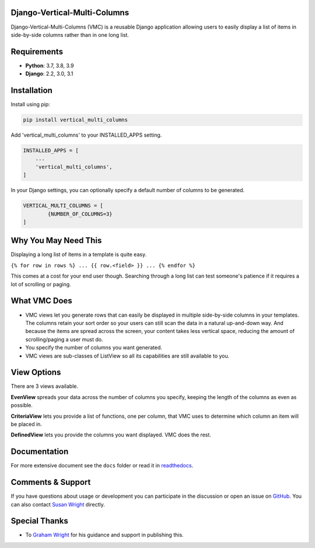 Django-Vertical-Multi-Columns
-----------------------------
Django-Vertical-Multi-Columns (VMC) is a reusable Django application allowing users
to easily display a list of items in side-by-side columns rather than in one long list.

|comparison|

Requirements
------------
* **Python**: 3.7, 3.8, 3.9
* **Django**: 2.2, 3.0, 3.1

Installation
------------
Install using pip:

.. code-block:: sh

    pip install vertical_multi_columns

Add 'vertical_multi_columns' to your INSTALLED_APPS setting.

.. code-block:: python

    INSTALLED_APPS = [
        ...
        'vertical_multi_columns',
    ]
	
In your Django settings, you can optionally specify a default number of columns to be generated.

.. code-block:: python

	VERTICAL_MULTI_COLUMNS = [
		{NUMBER_OF_COLUMNS=3}
	]	

Why You May Need This
---------------------
Displaying a long list of items in a template is quite easy.

``{% for row in rows %} ... {{ row.<field> }} ... {% endfor %}``

This comes at a cost for your end user though. Searching through a long list can test someone's patience if it requires a lot of scrolling or paging.

What VMC Does
-------------
* VMC views let you generate rows that can easily be displayed in multiple side-by-side columns in your templates. The columns retain your sort order so your users can still scan the data in a natural up-and-down way. And because the items are spread across the screen, your content takes  less vertical space, reducing the amount of scrolling/paging a user must do.
* You specify the number of columns you want generated.
* VMC views are sub-classes of ListView so all its capabilities are still available to you.

View Options
------------
There are 3 views available.

**EvenView** spreads your data across the number of columns you specify, keeping the length of the columns as even as possible.

|evenview|

**CriteriaView** lets you provide a list of functions, one per column, that VMC uses to determine which column an item will be placed in.

|criteriaview|

**DefinedView** lets you provide the columns you want displayed. VMC does the rest.
 
|definedview|

Documentation
-------------
For more extensive document see the ``docs`` folder or read it in `readthedocs`_.

.. _`readthedocs`: https://django-vertical-multi-columns.readthedocs.io/en/latest/index.html

Comments & Support
------------------
If you have questions about usage or development you can participate in the discussion or open an issue on `GitHub`_.  You can also contact `Susan Wright`_ directly.

Special Thanks
--------------

* To `Graham Wright`_ for his guidance and support in publishing this.

.. _`Susan Wright`: mailto:lsusanwright573@gmail.com
.. _`GitHub`: https://github.com/swright573/django-vertical-multi-columns
.. _`Graham Wright`: https://github.com/gwright99/gwright99.github.io

.. |comparison| image:: https://user-images.githubusercontent.com/31971607/106627777-21422b00-6547-11eb-9a8a-49b50d826dc0.jpg
	:alt: Comparison

.. |evenview| image:: https://user-images.githubusercontent.com/31971607/106627791-269f7580-6547-11eb-80ca-6737b5792d63.GIF
    :alt: EvenView
	
.. |criteriaview| image:: https://user-images.githubusercontent.com/31971607/106627808-2a32fc80-6547-11eb-8edf-ef59e0787f99.GIF
	:alt: CriteriaView
	
.. |definedview| image:: https://user-images.githubusercontent.com/31971607/106627824-2dc68380-6547-11eb-9081-dd888fec3b19.GIF
	:alt: DefinedView
